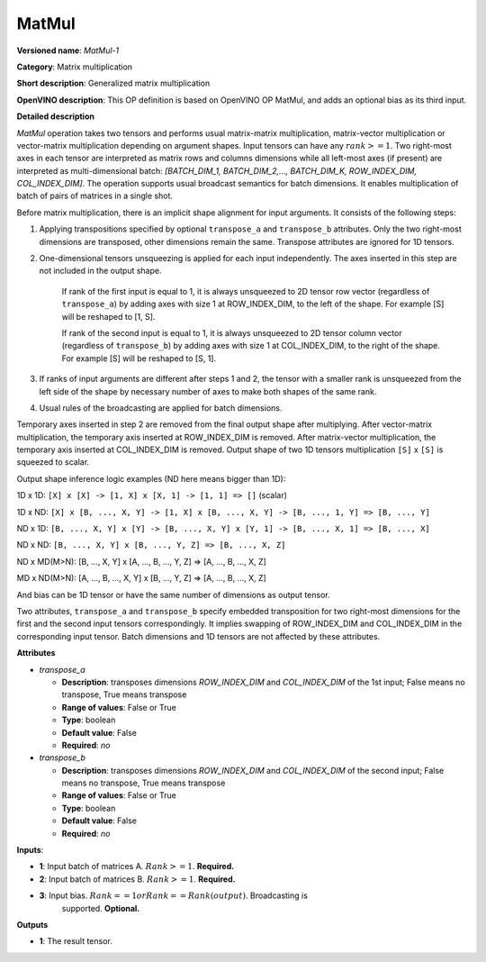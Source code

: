 .. SPDX-FileCopyrightText: 2020 Intel Corporation
..
.. SPDX-License-Identifier: CC-BY-4.0

------
MatMul
------

**Versioned name**: *MatMul-1*

**Category**: Matrix multiplication

**Short description**: Generalized matrix multiplication

**OpenVINO description**: This OP definition is based on OpenVINO OP MatMul, and
adds an optional bias as its third input.

**Detailed description**

*MatMul* operation takes two tensors and performs usual matrix-matrix
multiplication, matrix-vector multiplication or vector-matrix multiplication
depending on argument shapes. Input tensors can have any :math:`rank >= 1`. Two
right-most axes in each tensor are interpreted as matrix rows and columns
dimensions while all left-most axes (if present) are interpreted as
multi-dimensional batch: *[BATCH_DIM_1, BATCH_DIM_2,..., BATCH_DIM_K,
ROW_INDEX_DIM, COL_INDEX_DIM]*. The operation supports usual broadcast semantics
for batch dimensions. It enables multiplication of batch of pairs of matrices in
a single shot.

Before matrix multiplication, there is an implicit shape alignment for input
arguments. It consists of the following steps:

1. Applying transpositions specified by optional ``transpose_a`` and
   ``transpose_b`` attributes. Only the two right-most dimensions are
   transposed, other dimensions remain the same. Transpose attributes are
   ignored for 1D tensors.
2. One-dimensional tensors unsqueezing is applied for each input independently.
   The axes inserted in this step are not included in the output shape.
      If rank of the first input is equal to 1, it is always unsqueezed to 2D
      tensor row vector (regardless of ``transpose_a``) by adding axes with
      size 1 at ROW_INDEX_DIM, to the left of the shape. For example [S] will
      be reshaped to [1, S].

      If rank of the second input is equal to 1, it is always unsqueezed to 2D
      tensor column vector (regardless of ``transpose_b``) by adding axes with
      size 1 at COL_INDEX_DIM, to the right of the shape. For example [S] will
      be reshaped to [S, 1].
3. If ranks of input arguments are different after steps 1 and 2, the tensor
   with a smaller rank is unsqueezed from the left side of the shape by
   necessary number of axes to make both shapes of the same rank.
4. Usual rules of the broadcasting are applied for batch dimensions.

Temporary axes inserted in step 2 are removed from the final output shape after
multiplying. After vector-matrix multiplication, the temporary axis inserted at
ROW_INDEX_DIM is removed. After matrix-vector multiplication, the temporary
axis inserted at COL_INDEX_DIM is removed. Output shape of two 1D tensors
multiplication ``[S]`` x ``[S]`` is squeezed to scalar.

Output shape inference logic examples (ND here means bigger than 1D):

1D x 1D: ``[X] x [X] -> [1, X] x [X, 1] -> [1, 1] => []`` (scalar)

1D x ND: ``[X] x [B, ..., X, Y] -> [1, X] x [B, ..., X, Y] -> [B, ..., 1, Y] => [B, ..., Y]``

ND x 1D: ``[B, ..., X, Y] x [Y] -> [B, ..., X, Y] x [Y, 1] -> [B, ..., X, 1] => [B, ..., X]``

ND x ND: ``[B, ..., X, Y] x [B, ..., Y, Z] => [B, ..., X, Z]``

ND x MD(M>N): [B, ..., X, Y] x [A, ..., B, ..., Y, Z] => [A, ..., B, ..., X, Z]

MD x ND(M>N): [A, ..., B, ..., X, Y] x [B, ..., Y, Z] => [A, ..., B, ..., X, Z]

And bias can be 1D tensor or have the same number of dimensions as output
tensor.

Two attributes, ``transpose_a`` and ``transpose_b`` specify embedded
transposition for two right-most dimensions for the first and the second input
tensors correspondingly. It implies swapping of ROW_INDEX_DIM and COL_INDEX_DIM
in the corresponding input tensor. Batch dimensions and 1D tensors are not
affected by these attributes.

**Attributes**

* *transpose_a*

  * **Description**: transposes dimensions *ROW_INDEX_DIM* and *COL_INDEX_DIM*
    of the 1st input; False means no transpose, True means transpose
  * **Range of values**: False or True
  * **Type**: boolean
  * **Default value**: False
  * **Required**: *no*

* *transpose_b*

  * **Description**: transposes dimensions *ROW_INDEX_DIM* and *COL_INDEX_DIM*
    of the second input; False means no transpose, True means transpose
  * **Range of values**: False or True
  * **Type**: boolean
  * **Default value**: False
  * **Required**: *no*

**Inputs**:

* **1**: Input batch of matrices A. :math:`Rank >= 1`. **Required.**

* **2**: Input batch of matrices B. :math:`Rank >= 1`. **Required.**

* **3**: Input bias. :math:`Rank == 1 or Rank == Rank(output)`. Broadcasting is
         supported. **Optional.**

**Outputs**

* **1**: The result tensor.
